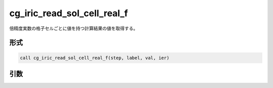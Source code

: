 cg_iric_read_sol_cell_real_f
=============================

倍精度実数の格子セルごとに値を持つ計算結果の値を取得する。

形式
----
.. code-block:: fortran

   call cg_iric_read_sol_cell_real_f(step, label, val, ier)

引数
----

.. csv-table:: cg_iric_read_sol_cell_real_f の引数
   :file: cg_iric_read_sol_cell_real_f_args.csv
   :header-rows: 1
